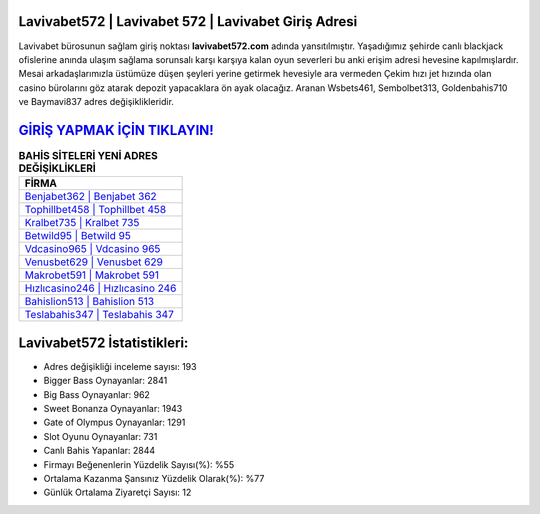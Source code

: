 ﻿Lavivabet572 | Lavivabet 572 | Lavivabet Giriş Adresi
===================================

.. image:: images/lavivabet-giris.jpg
   :width: 600
   
Lavivabet bürosunun sağlam giriş noktası **lavivabet572.com** adında yansıtılmıştır. Yaşadığımız şehirde canlı blackjack ofislerine anında ulaşım sağlama sorunsalı karşı karşıya kalan oyun severleri bu anki erişim adresi hevesine kapılmışlardır. Mesai arkadaşlarımızla üstümüze düşen şeyleri yerine getirmek hevesiyle ara vermeden Çekim hızı jet hızında olan casino bürolarını göz atarak depozit yapacaklara ön ayak olacağız. Aranan Wsbets461, Sembolbet313, Goldenbahis710 ve Baymavi837 adres değişiklikleridir.

`GİRİŞ YAPMAK İÇİN TIKLAYIN! <https://cutt.ly/QwVVg2Vk>`_
==============

.. list-table:: **BAHİS SİTELERİ YENİ ADRES DEĞİŞİKLİKLERİ**
   :widths: 100
   :header-rows: 1

   * - FİRMA
   * - `Benjabet362 | Benjabet 362 <benjabet362-benjabet-362-benjabet-giris-adresi.html>`_
   * - `Tophillbet458 | Tophillbet 458 <tophillbet458-tophillbet-458-tophillbet-giris-adresi.html>`_
   * - `Kralbet735 | Kralbet 735 <kralbet735-kralbet-735-kralbet-giris-adresi.html>`_	 
   * - `Betwild95 | Betwild 95 <betwild95-betwild-95-betwild-giris-adresi.html>`_	 
   * - `Vdcasino965 | Vdcasino 965 <vdcasino965-vdcasino-965-vdcasino-giris-adresi.html>`_ 
   * - `Venusbet629 | Venusbet 629 <venusbet629-venusbet-629-venusbet-giris-adresi.html>`_
   * - `Makrobet591 | Makrobet 591 <makrobet591-makrobet-591-makrobet-giris-adresi.html>`_	 
   * - `Hızlıcasino246 | Hızlıcasino 246 <hizlicasino246-hizlicasino-246-hizlicasino-giris-adresi.html>`_
   * - `Bahislion513 | Bahislion 513 <bahislion513-bahislion-513-bahislion-giris-adresi.html>`_
   * - `Teslabahis347 | Teslabahis 347 <teslabahis347-teslabahis-347-teslabahis-giris-adresi.html>`_
	 
Lavivabet572 İstatistikleri:
===================================	 
* Adres değişikliği inceleme sayısı: 193
* Bigger Bass Oynayanlar: 2841
* Big Bass Oynayanlar: 962
* Sweet Bonanza Oynayanlar: 1943
* Gate of Olympus Oynayanlar: 1291
* Slot Oyunu Oynayanlar: 731
* Canlı Bahis Yapanlar: 2844
* Firmayı Beğenenlerin Yüzdelik Sayısı(%): %55
* Ortalama Kazanma Şansınız Yüzdelik Olarak(%): %77
* Günlük Ortalama Ziyaretçi Sayısı: 12
